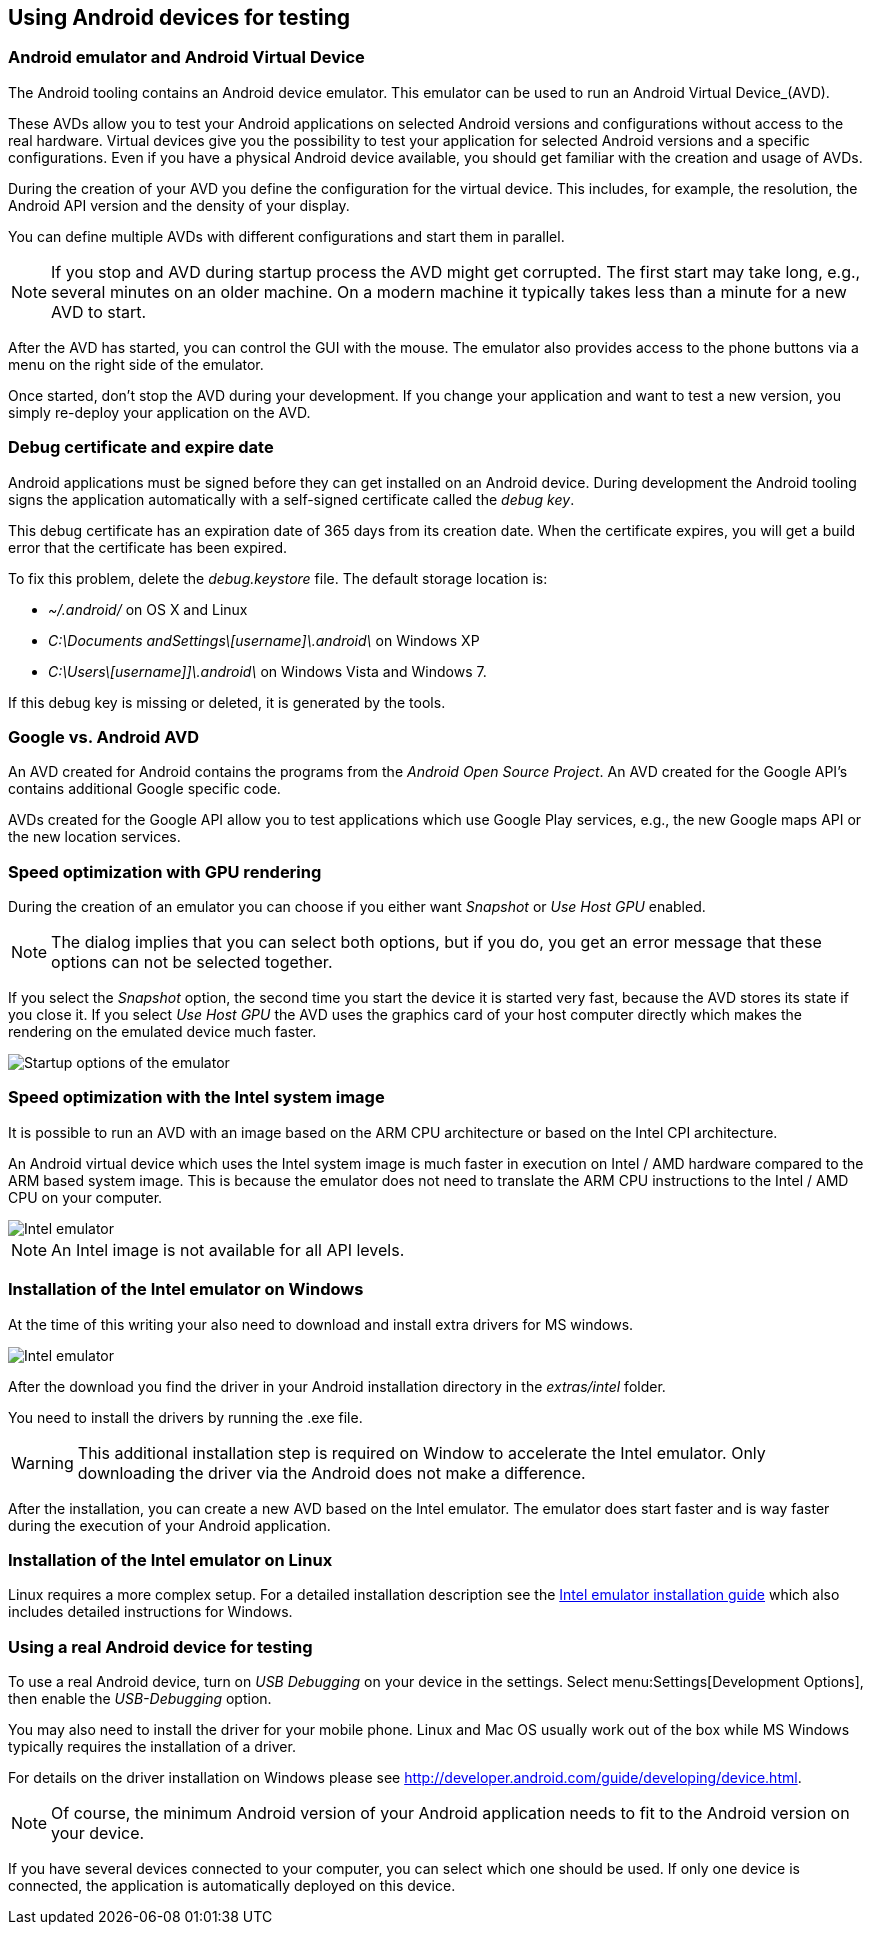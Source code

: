 == Using Android devices for testing

=== Android emulator and Android Virtual Device

The Android tooling contains an Android device emulator.
This emulator can be used to run an Android Virtual Device_(AVD).

These AVDs allow you to test your Android applications on selected Android versions and configurations without access to the real hardware.
Virtual devices give you the possibility to test your application for selected Android versions and a specific configurations.
Even if you have a physical Android device available, you should get familiar with the creation and usage of AVDs.


During the creation of your AVD you define the configuration for the virtual device.
This includes, for example, the resolution, the Android API version and the density of your display.

You can define multiple AVDs with different configurations and start them in parallel. 


[NOTE]
====
If you stop and AVD during startup process the AVD might get corrupted. 
The first start may take long, e.g., several minutes on an older machine.
On a modern machine it typically takes less than a minute for a new AVD to start.
====

After the AVD has started, you can control the GUI with the mouse.
The emulator also provides access to the phone buttons via a menu on the right side of the emulator.

Once started, don't stop the AVD during your development.
If you change your application and want to test a new version, you simply re-deploy your application on the AVD.


=== Debug certificate and expire date

(((Debug certificate)))
(((Debug certificate)))
Android applications must be signed before they can get installed on an Android device. 
During development the Android tooling signs the application automatically with a self-signed certificate called the _debug key_.


This debug certificate has an expiration date of 365 days from its creation date.
When the certificate expires, you will get a build error that the certificate has been expired.


To fix this problem, delete the _debug.keystore_ file.
The default storage location is:

* _~/.android/_ on OS X and Linux
* _C:\Documents andSettings\[username]\.android\_ on Windows XP
* _C:\Users\[username]]\.android\_ on Windows Vista and Windows 7.

If this debug key is missing or deleted, it is generated by the tools.

=== Google vs. Android AVD


An AVD created for Android contains the programs from the _Android Open Source Project_.
An AVD created for the Google API's contains additional Google specific code.

AVDs created for the Google API allow you to test applications which use Google Play services, e.g., the new Google maps API or the new location services.



=== Speed optimization with GPU rendering

During the creation of an emulator you can choose if you either want _Snapshot_ or _Use Host GPU_ enabled.

[NOTE]
====
The dialog implies that you can select both options, but if you do, you get an error message that these options can not be selected together.
====

If you select the _Snapshot_ option, the second time you start the device it is started very fast, because the AVD stores its state if you close it. 
If you select _Use Host GPU_ the AVD uses the graphics card of your host computer directly which makes the rendering on the emulated device much faster.

image::emulator_faststartup.png[Startup options of the emulator]

=== Speed optimization with the Intel system image

It is possible to run an AVD with an image based on the ARM CPU architecture or based on the Intel CPI architecture.

An Android virtual device which uses the Intel system image is much faster in execution on Intel / AMD hardware compared to the ARM based system image. 
This is because the emulator does not need to translate the ARM CPU instructions to the Intel / AMD CPU on your computer.

image::intelemulator10.png[Intel emulator]

NOTE: An Intel image is not available for all API levels.

=== Installation of the Intel emulator on Windows

At the time of this writing your also need to download and install extra drivers for MS windows.

image::intelemulator20.png[Intel emulator]


After the download you find the driver in your Android installation directory in the _extras/intel_ folder. 

You need to install the drivers by running the .exe file.

[WARNING]
====
This additional installation step is required on Window to accelerate the Intel emulator.
Only downloading the driver via the Android does not make a difference.
====

After the installation, you can create a new AVD based on the Intel emulator. 
The emulator does start faster and is way faster during the execution of your Android application.

=== Installation of the Intel emulator on Linux

Linux requires a more complex setup. 
For a detailed installation description see the https://software.intel.com/en-us/android/articles/intel-hardware-accelerated-execution-manager[Intel emulator installation guide] which also includes detailed instructions for Windows.


=== Using a real Android device for testing

To use a real Android device, turn on _USB Debugging_ on your device in the settings. 
Select menu:Settings[Development Options], then enable the _USB-Debugging_ option.

You may also need to install the driver for your mobile phone.
Linux and Mac OS usually work out of the box while MS Windows typically requires the installation of a driver.

For details on the driver installation on Windows please see http://developer.android.com/guide/developing/device.html.

[NOTE]
====
Of course, the minimum Android version of your Android application needs to fit to the Android version on your device.
====

If you have several devices connected to your computer, you can select which one should be used. 
If only one device is connected, the application is automatically deployed on this device.


